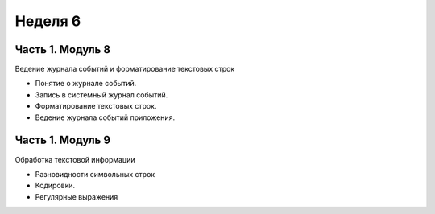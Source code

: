 ﻿Неделя 6
========

Часть 1. Модуль 8
----------------- 

Ведение журнала событий и форматирование текстовых строк

*	Понятие о журнале событий.
*	Запись в системный журнал событий.
*	Форматирование текстовых строк.
*	Ведение журнала событий приложения.

Часть 1. Модуль 9
----------------- 

Обработка текстовой информации

*	Разновидности символьных строк
*	Кодировки.
*	Регулярные выражения
